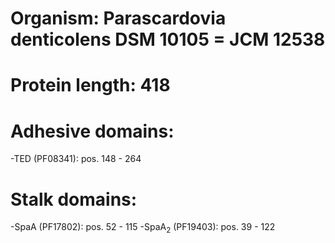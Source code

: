 * Organism: Parascardovia denticolens DSM 10105 = JCM 12538
* Protein length: 418
* Adhesive domains:
-TED (PF08341): pos. 148 - 264
* Stalk domains:
-SpaA (PF17802): pos. 52 - 115
-SpaA_2 (PF19403): pos. 39 - 122

